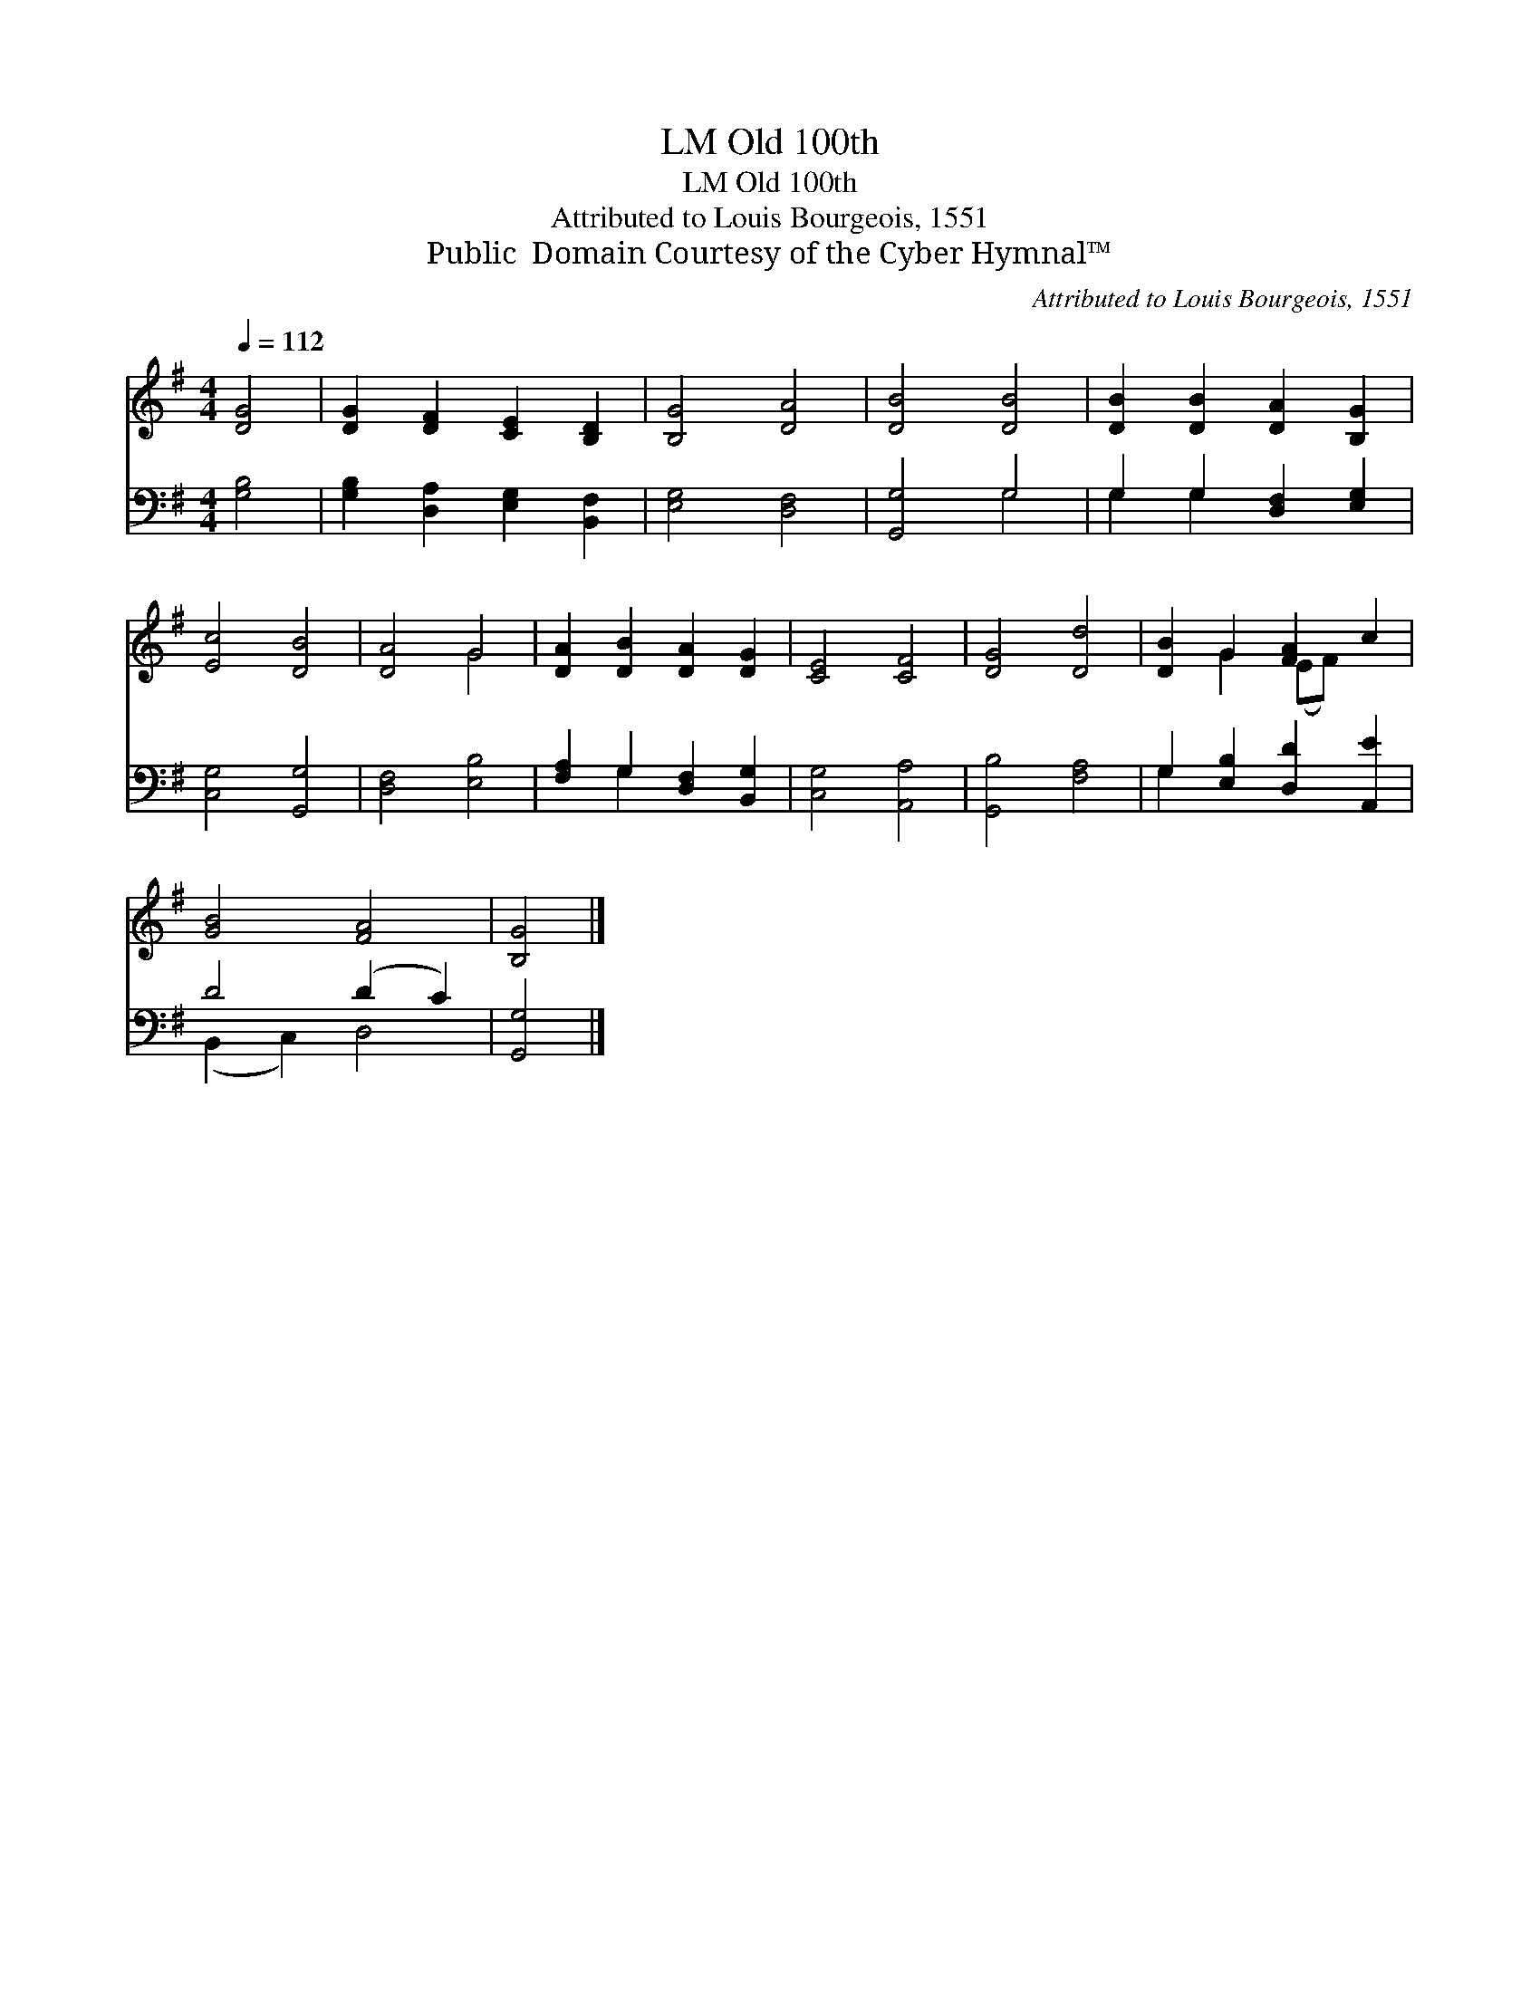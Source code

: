 X:1
T:Old 100th, LM
T:Old 100th, LM
T:Attributed to Louis Bourgeois, 1551
T:Public  Domain Courtesy of the Cyber Hymnal™
C:Attributed to Louis Bourgeois, 1551
Z:Public  Domain
Z:Courtesy of the Cyber Hymnal™
%%score ( 1 2 ) ( 3 4 )
L:1/8
Q:1/4=112
M:4/4
K:G
V:1 treble 
V:2 treble 
V:3 bass 
V:4 bass 
V:1
 [DG]4 | [DG]2 [DF]2 [CE]2 [B,D]2 | [B,G]4 [DA]4 | [DB]4 [DB]4 | [DB]2 [DB]2 [DA]2 [B,G]2 | %5
 [Ec]4 [DB]4 | [DA]4 G4 | [DA]2 [DB]2 [DA]2 [DG]2 | [CE]4 [CF]4 | [DG]4 [Dd]4 | [DB]2 G2 [FA]2 c2 | %11
 [GB]4 [FA]4 | [B,G]4 |] %13
V:2
 x4 | x8 | x8 | x8 | x8 | x8 | x4 G4 | x8 | x8 | x8 | x2 G2 (EF) x2 | x8 | x4 |] %13
V:3
 [G,B,]4 | [G,B,]2 [D,A,]2 [E,G,]2 [B,,F,]2 | [E,G,]4 [D,F,]4 | [G,,G,]4 G,4 | %4
 G,2 G,2 [D,F,]2 [E,G,]2 | [C,G,]4 [G,,G,]4 | [D,F,]4 [E,B,]4 | [F,A,]2 G,2 [D,F,]2 [B,,G,]2 | %8
 [C,G,]4 [A,,A,]4 | [G,,B,]4 [F,A,]4 | G,2 [E,B,]2 [D,D]2 [A,,E]2 | D4 (D2 C2) | [G,,G,]4 |] %13
V:4
 x4 | x8 | x8 | x4 G,4 | G,2 G,2 x4 | x8 | x8 | x2 G,2 x4 | x8 | x8 | G,2 x6 | (B,,2 C,2) D,4 | %12
 x4 |] %13

